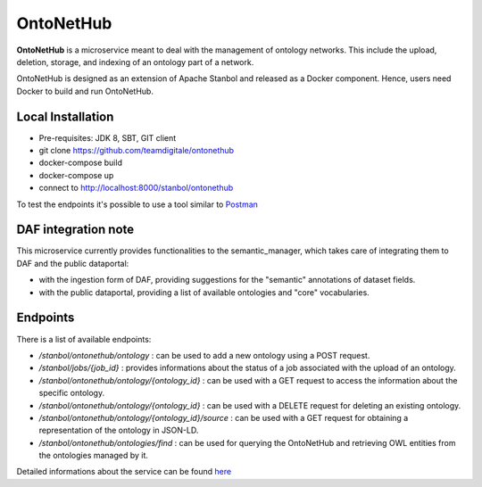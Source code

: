 
OntoNetHub
============================================================

**OntoNetHub** is a microservice meant to deal with the management of ontology networks.
This include the upload, deletion, storage, and indexing of an ontology part of a network.

OntoNetHub is designed as an extension of Apache Stanbol and released as a Docker component. Hence, users need Docker to build and run OntoNetHub.


Local Installation
------------------
- Pre-requisites: JDK 8, SBT, GIT client
- git clone https://github.com/teamdigitale/ontonethub
- docker-compose build
- docker-compose up
- connect to http://localhost:8000/stanbol/ontonethub

To test the endpoints it's possible to use a tool similar to `Postman <https://www.getpostman.com/>`_


DAF integration note
--------------------

This microservice currently provides functionalities to the semantic_manager, which takes care of integrating them to DAF and the public dataportal:

- with the ingestion form of DAF, providing suggestions for the "semantic" annotations of dataset fields.
- with the public dataportal, providing a list of available ontologies and "core" vocabularies.


Endpoints
---------

There is a list of available endpoints:

- */stanbol/ontonethub/ontology*                       : can be used to add a new ontology using a POST request.
- */stanbol/jobs/{job_id}*                             : provides informations about the status of a job associated with the upload of an ontology.
- */stanbol/ontonethub/ontology/{ontology_id}*         : can be used with a GET request to access the information about the specific ontology.
- */stanbol/ontonethub/ontology/{ontology_id}*         : can be used with a DELETE request for deleting an existing ontology.
- */stanbol/ontonethub/ontology/{ontology_id}/source*  : can be used with a GET request for obtaining a representation of the ontology in JSON-LD.
- */stanbol/ontonethub/ontologies/find*                : can be used for querying the OntoNetHub and retrieving OWL entities from the ontologies managed by it.


Detailed informations about the service can be found `here <https://github.com/teamdigitale/ontonethub>`_
